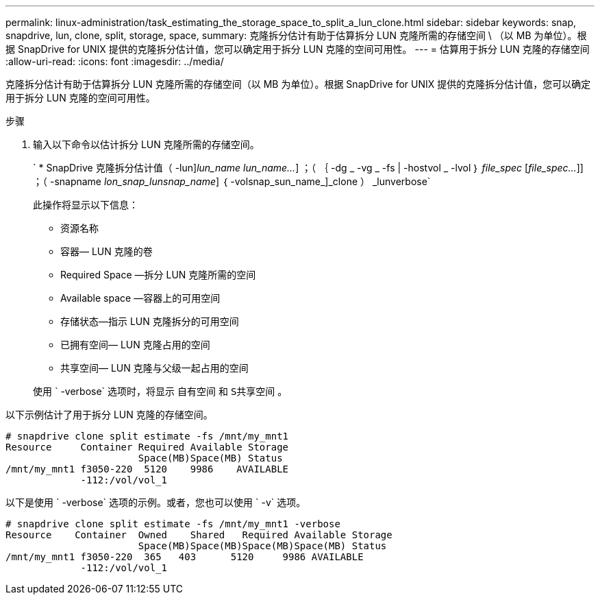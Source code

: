 ---
permalink: linux-administration/task_estimating_the_storage_space_to_split_a_lun_clone.html 
sidebar: sidebar 
keywords: snap, snapdrive, lun, clone, split, storage, space, 
summary: 克隆拆分估计有助于估算拆分 LUN 克隆所需的存储空间 \ （以 MB 为单位）。根据 SnapDrive for UNIX 提供的克隆拆分估计值，您可以确定用于拆分 LUN 克隆的空间可用性。 
---
= 估算用于拆分 LUN 克隆的存储空间
:allow-uri-read: 
:icons: font
:imagesdir: ../media/


[role="lead"]
克隆拆分估计有助于估算拆分 LUN 克隆所需的存储空间（以 MB 为单位）。根据 SnapDrive for UNIX 提供的克隆拆分估计值，您可以确定用于拆分 LUN 克隆的空间可用性。

.步骤
. 输入以下命令以估计拆分 LUN 克隆所需的存储空间。
+
` * SnapDrive 克隆拆分估计值（ -lun]_lun_name_ _lun_name..._] ；（ ｛ -dg _ -vg _ -fs | -hostvol _ -lvol ｝ _file_spec_ [_file_spec..._]] ；（ -snapname _lon_snap_lunsnap_name_] ｛ -volsnap_sun_name_]_clone ） _lunverbose`

+
此操作将显示以下信息：

+
** 资源名称
** 容器— LUN 克隆的卷
** Required Space —拆分 LUN 克隆所需的空间
** Available space —容器上的可用空间
** 存储状态—指示 LUN 克隆拆分的可用空间
** 已拥有空间— LUN 克隆占用的空间
** 共享空间— LUN 克隆与父级一起占用的空间


+
使用 ` -verbose` 选项时，将显示 `自有空间` 和 `S共享空间` 。



以下示例估计了用于拆分 LUN 克隆的存储空间。

[listing]
----
# snapdrive clone split estimate -fs /mnt/my_mnt1
Resource     Container Required Available Storage
                       Space(MB)Space(MB) Status
/mnt/my_mnt1 f3050-220  5120    9986    AVAILABLE
             -112:/vol/vol_1
----
以下是使用 ` -verbose` 选项的示例。或者，您也可以使用 ` -v` 选项。

[listing]
----
# snapdrive clone split estimate -fs /mnt/my_mnt1 -verbose
Resource    Container  Owned    Shared   Required Available Storage
                       Space(MB)Space(MB)Space(MB)Space(MB) Status
/mnt/my_mnt1 f3050-220  365   403      5120     9986 AVAILABLE
             -112:/vol/vol_1
----